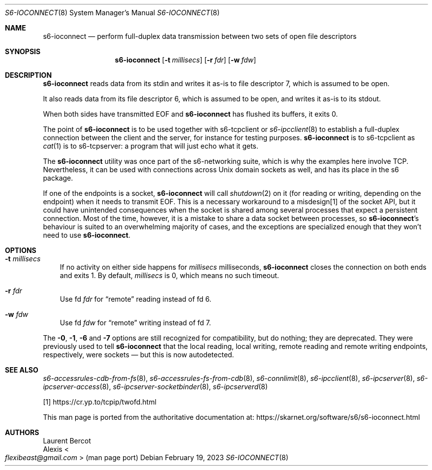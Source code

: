 .Dd February 19, 2023
.Dt S6-IOCONNECT 8
.Os
.Sh NAME
.Nm s6-ioconnect
.Nd perform full-duplex data transmission between two sets of open file descriptors
.Sh SYNOPSIS
.Nm
.Op Fl t Ar millisecs
.Op Fl r Ar fdr
.Op Fl w Ar fdw
.Sh DESCRIPTION
.Nm
reads data from its stdin and writes it as-is to file descriptor 7,
which is assumed to be open.
.Pp
It also reads data from its file descriptor 6, which is assumed to be
open, and writes it as-is to its stdout.
.Pp
When both sides have transmitted EOF and
.Nm
has flushed its buffers, it exits 0.
.Pp
The point of
.Nm
is to be used together with
s6-tcpclient
or
.Xr s6-ipcclient 8
to establish a full-duplex connection between the client and the
server, for instance for testing purposes.
.Nm
is to
s6-tcpclient
as
.Xr cat 1
is to
s6-tcpserver:
a program that will just echo what it gets.
.Pp
The
.Nm
utility was once part of the s6-networking suite, which is why the
examples here involve TCP.
Nevertheless, it can be used with connections across Unix domain
sockets as well, and has its place in the s6 package.
.Pp
If one of the endpoints is a socket,
.Nm
will call
.Xr shutdown 2
on it (for reading or writing, depending on the endpoint) when it
needs to transmit EOF.
This is a necessary workaround to a misdesign[1] of the socket API,
but it could have unintended consequences when the socket is shared
among several processes that expect a persistent connection.
Most of the time, however, it is a mistake to share a data socket
between processes, so
.Nm Ap s
behaviour is suited to an overwhelming majority of cases, and the
exceptions are specialized enough that they won't need to use
.Nm .
.Sh OPTIONS
.Bl -tag -width x
.It Fl t Ar millisecs
If no activity on either side happens for
.Ar millisecs
milliseconds,
.Nm
closes the connection on both ends and exits 1.
By default,
.Ar millisecs
is 0, which means no such timeout.
.It Fl r Ar fdr
Use fd
.Ar fdr
for
.Dq remote
reading instead of fd 6.
.It Fl w Ar fdw
Use fd
.Ar fdw
for
.Dq remote
writing instead of fd 7.
.El
.Pp
The
.Fl 0 ,
.Fl 1 ,
.Fl 6
and
.Fl 7
options are still recognized for compatibility, but do nothing; they
are deprecated.
They were previously used to tell
.Nm
that the local reading, local writing, remote reading and remote
writing endpoints, respectively, were sockets \(em but this is now
autodetected.
.Sh SEE ALSO
.Xr s6-accessrules-cdb-from-fs 8 ,
.Xr s6-accessrules-fs-from-cdb 8 ,
.Xr s6-connlimit 8 ,
.Xr s6-ipcclient 8 ,
.Xr s6-ipcserver 8 ,
.Xr s6-ipcserver-access 8 ,
.Xr s6-ipcserver-socketbinder 8 ,
.Xr s6-ipcserverd 8
.Pp
[1]
.Lk https://cr.yp.to/tcpip/twofd.html
.Pp
This man page is ported from the authoritative documentation at:
.Lk https://skarnet.org/software/s6/s6-ioconnect.html
.Sh AUTHORS
.An Laurent Bercot
.An Alexis Ao Mt flexibeast@gmail.com Ac (man page port)
